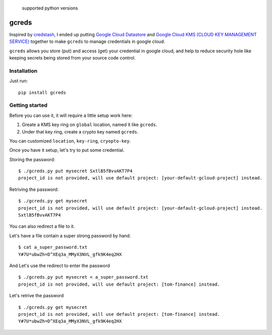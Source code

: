 .. figure:: https://img.shields.io/badge/python-2.7%2C%203.4%2C%203.5%2C%203.6-blue.svg
   :alt: supported python versions

   supported python versions

gcreds
======

Inspired by `credstash <https://github.com/fugue/credstash>`__, I ended
up putting `Google Cloud
Datastore <https://cloud.google.com/datastore/docs/concepts/overview>`__
and `Google Cloud KMS (CLOUD KEY MANAGEMENT
SERVICE) <https://cloud.google.com/kms/>`__ together to make ``gcreds``
to manage credentials in google cloud.

``gcreds`` allows you store (put) and access (get) your credential in
google cloud, and help to reduce security hole like keeping secrets
being stored from your source code control.

Installation
------------

Just run:

::

    pip install gcreds

Getting started
---------------

Before you can use it, it will require a little setup work here:

1. Greate a KMS key ring on ``global`` location, named it like
   ``gcreds``.
2. Under that key ring, create a crypto key named ``gcreds``.

You can customized ``location``, ``key-ring``, ``cryopto-key``.

Once you have it setup, let's try to put some credential.

Storing the password:

::

    $ ./gcreds.py put mysecret SxtlB5fBvvAKT7P4
    project_id is not provided, will use default project: [your-default-gcloud-project] instead.

Retriving the password:

::

    $ ./gcreds.py get mysecret
    project_id is not provided, will use default project: [your-default-gcloud-project] instead.
    SxtlB5fBvvAKT7P4

You can also redirect a file to it.

Let's have a file contain a super strong password by hand.

::

    $ cat a_super_password.txt
    Y#7U*ubwZh=D^XEq3a_MMyX3NVL_gfk9K4eq2HX

And Let's use the redirect to enter the password

::

    $ ./gcreds.py put mysecret < a_super_password.txt
    project_id is not provided, will use default project: [tom-finance] instead.

Let's retrive the password

::

    $ ./gcreds.py get mysecret
    project_id is not provided, will use default project: [tom-finance] instead.
    Y#7U*ubwZh=D^XEq3a_MMyX3NVL_gfk9K4eq2HX


